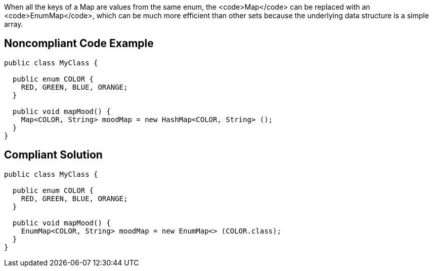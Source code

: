 When all the keys of a Map are values from the same enum, the <code>Map</code> can be replaced with an <code>EnumMap</code>, which can be much more efficient than other sets because the underlying data structure is a simple array.


== Noncompliant Code Example

----
public class MyClass {

  public enum COLOR {
    RED, GREEN, BLUE, ORANGE;
  }

  public void mapMood() {
    Map<COLOR, String> moodMap = new HashMap<COLOR, String> ();
  }
}
----


== Compliant Solution

----
public class MyClass {

  public enum COLOR {
    RED, GREEN, BLUE, ORANGE;
  }

  public void mapMood() {
    EnumMap<COLOR, String> moodMap = new EnumMap<> (COLOR.class);
  }
}
----


